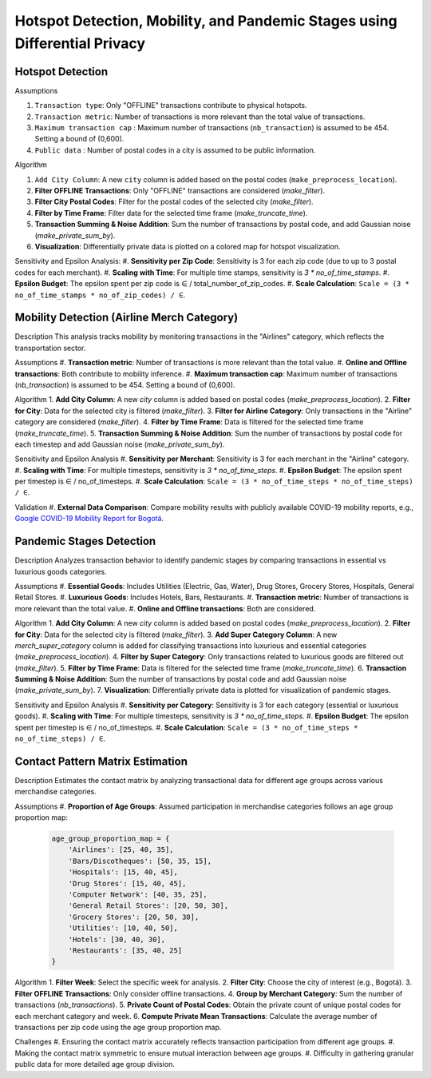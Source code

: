 Hotspot Detection, Mobility, and Pandemic Stages using Differential Privacy
==========================================================================

.. image:: https://readthedocs.org/projects/pets-for-public-health-challenge/badge/?version=latest
    :target: https://pets-for-public-health-challenge.readthedocs.io/en/latest/?badge=latest
    :alt: Documentation Status

.. This README.rst should render properly both on GitHub and in Sphinx.

Hotspot Detection
-----------------

Assumptions

#. ``Transaction type``: Only "OFFLINE" transactions contribute to physical hotspots.  
#. ``Transaction metric``: Number of transactions is more relevant than the total value of transactions.  
#. ``Maximum transaction cap`` : Maximum number of transactions (``nb_transaction``) is assumed to be 454. Setting a bound of (0,600).  
#. ``Public data`` : Number of postal codes in a city is assumed to be public information.  

Algorithm

1. ``Add City Column``: A new ``city`` column is added based on the postal codes (``make_preprocess_location``).
2. **Filter OFFLINE Transactions**: Only "OFFLINE" transactions are considered (`make_filter`).
3. **Filter City Postal Codes**: Filter for the postal codes of the selected city (`make_filter`).
4. **Filter by Time Frame**: Filter data for the selected time frame (`make_truncate_time`).
5. **Transaction Summing & Noise Addition**: Sum the number of transactions by postal code, and add Gaussian noise (`make_private_sum_by`).
6. **Visualization**: Differentially private data is plotted on a colored map for hotspot visualization.

Sensitivity and Epsilon Analysis:
#. **Sensitivity per Zip Code**: Sensitivity is 3 for each zip code (due to up to 3 postal codes for each merchant).
#. **Scaling with Time**: For multiple time stamps, sensitivity is `3 * no_of_time_stamps`.
#. **Epsilon Budget**: The epsilon spent per zip code is ∈ / total_number_of_zip_codes.
#. **Scale Calculation**: ``Scale = (3 * no_of_time_stamps * no_of_zip_codes) / ∈``.


Mobility Detection (Airline Merch Category)
-------------------------------------------

Description
This analysis tracks mobility by monitoring transactions in the "Airlines" category, which reflects the transportation sector.

Assumptions
#. **Transaction metric**: Number of transactions is more relevant than the total value.
#. **Online and Offline transactions**: Both contribute to mobility inference.
#. **Maximum transaction cap**: Maximum number of transactions (`nb_transaction`) is assumed to be 454. Setting a bound of (0,600).

Algorithm
1. **Add City Column**: A new `city` column is added based on postal codes (`make_preprocess_location`).
2. **Filter for City**: Data for the selected city is filtered (`make_filter`).
3. **Filter for Airline Category**: Only transactions in the "Airline" category are considered (`make_filter`).
4. **Filter by Time Frame**: Data is filtered for the selected time frame (`make_truncate_time`).
5. **Transaction Summing & Noise Addition**: Sum the number of transactions by postal code for each timestep and add Gaussian noise (`make_private_sum_by`).

Sensitivity and Epsilon Analysis
#. **Sensitivity per Merchant**: Sensitivity is 3 for each merchant in the "Airline" category.
#. **Scaling with Time**: For multiple timesteps, sensitivity is `3 * no_of_time_steps`.
#. **Epsilon Budget**: The epsilon spent per timestep is ∈ / no_of_timesteps.
#. **Scale Calculation**: ``Scale = (3 * no_of_time_steps * no_of_time_steps) / ∈``.

Validation
#. **External Data Comparison**: Compare mobility results with publicly available COVID-19 mobility reports, e.g., `Google COVID-19 Mobility Report for Bogotá <https://www.gstatic.com/covid19/mobility/2022-10-15_CO_Bogota_Mobility_Report_en.pdf>`_.


Pandemic Stages Detection
-------------------------

Description
Analyzes transaction behavior to identify pandemic stages by comparing transactions in essential vs luxurious goods categories.

Assumptions
#. **Essential Goods**: Includes Utilities (Electric, Gas, Water), Drug Stores, Grocery Stores, Hospitals, General Retail Stores.
#. **Luxurious Goods**: Includes Hotels, Bars, Restaurants.
#. **Transaction metric**: Number of transactions is more relevant than the total value.
#. **Online and Offline transactions**: Both are considered.

Algorithm
1. **Add City Column**: A new `city` column is added based on postal codes (`make_preprocess_location`).
2. **Filter for City**: Data for the selected city is filtered (`make_filter`).
3. **Add Super Category Column**: A new `merch_super_category` column is added for classifying transactions into luxurious and essential categories (`make_preprocess_location`).
4. **Filter by Super Category**: Only transactions related to luxurious goods are filtered out (`make_filter`).
5. **Filter by Time Frame**: Data is filtered for the selected time frame (`make_truncate_time`).
6. **Transaction Summing & Noise Addition**: Sum the number of transactions by postal code and add Gaussian noise (`make_private_sum_by`).
7. **Visualization**: Differentially private data is plotted for visualization of pandemic stages.

Sensitivity and Epsilon Analysis
#. **Sensitivity per Category**: Sensitivity is 3 for each category (essential or luxurious goods).
#. **Scaling with Time**: For multiple timesteps, sensitivity is `3 * no_of_time_steps`.
#. **Epsilon Budget**: The epsilon spent per timestep is ∈ / no_of_timesteps.
#. **Scale Calculation**: ``Scale = (3 * no_of_time_steps * no_of_time_steps) / ∈``.



Contact Pattern Matrix Estimation
---------------------------------

Description
Estimates the contact matrix by analyzing transactional data for different age groups across various merchandise categories.

Assumptions
#. **Proportion of Age Groups**: Assumed participation in merchandise categories follows an age group proportion map:

  .. code-block:: python

     age_group_proportion_map = {
         'Airlines': [25, 40, 35],
         'Bars/Discotheques': [50, 35, 15],
         'Hospitals': [15, 40, 45],
         'Drug Stores': [15, 40, 45],
         'Computer Network': [40, 35, 25],
         'General Retail Stores': [20, 50, 30],
         'Grocery Stores': [20, 50, 30],
         'Utilities': [10, 40, 50],
         'Hotels': [30, 40, 30],
         'Restaurants': [35, 40, 25]
     }

Algorithm
1. **Filter Week**: Select the specific week for analysis.
2. **Filter City**: Choose the city of interest (e.g., Bogotá).
3. **Filter OFFLINE Transactions**: Only consider offline transactions.
4. **Group by Merchant Category**: Sum the number of transactions (`nb_transactions`).
5. **Private Count of Postal Codes**: Obtain the private count of unique postal codes for each merchant category and week.
6. **Compute Private Mean Transactions**: Calculate the average number of transactions per zip code using the age group proportion map.

Challenges
#. Ensuring the contact matrix accurately reflects transaction participation from different age groups.
#. Making the contact matrix symmetric to ensure mutual interaction between age groups.
#. Difficulty in gathering granular public data for more detailed age group division.

